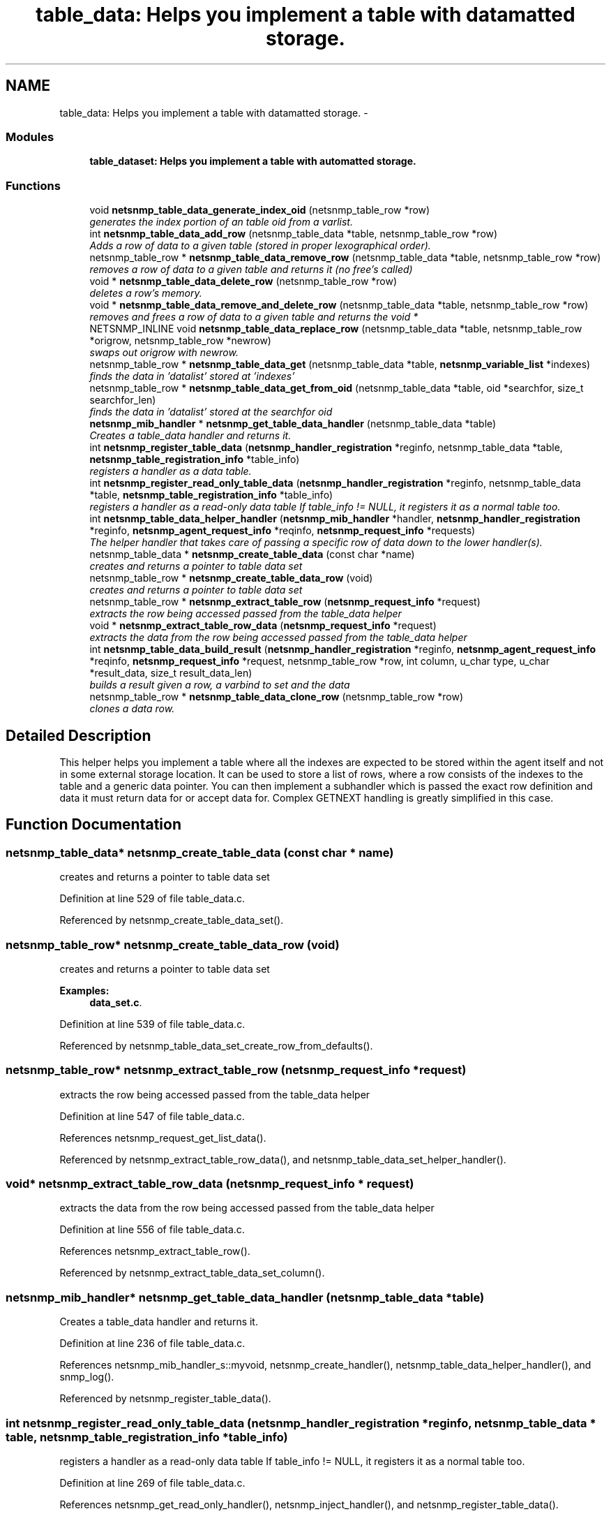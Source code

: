 .TH "table_data: Helps you implement a table with datamatted storage." 3 "29 Jun 2005" "Version 5.0.10" "net-snmp" \" -*- nroff -*-
.ad l
.nh
.SH NAME
table_data: Helps you implement a table with datamatted storage. \- 
.SS "Modules"

.in +1c
.ti -1c
.RI "\fBtable_dataset: Helps you implement a table with automatted storage.\fP"
.br
.in -1c
.SS "Functions"

.in +1c
.ti -1c
.RI "void \fBnetsnmp_table_data_generate_index_oid\fP (netsnmp_table_row *row)"
.br
.RI "\fIgenerates the index portion of an table oid from a varlist. \fP"
.ti -1c
.RI "int \fBnetsnmp_table_data_add_row\fP (netsnmp_table_data *table, netsnmp_table_row *row)"
.br
.RI "\fIAdds a row of data to a given table (stored in proper lexographical order). \fP"
.ti -1c
.RI "netsnmp_table_row * \fBnetsnmp_table_data_remove_row\fP (netsnmp_table_data *table, netsnmp_table_row *row)"
.br
.RI "\fIremoves a row of data to a given table and returns it (no free's called) \fP"
.ti -1c
.RI "void * \fBnetsnmp_table_data_delete_row\fP (netsnmp_table_row *row)"
.br
.RI "\fIdeletes a row's memory. \fP"
.ti -1c
.RI "void * \fBnetsnmp_table_data_remove_and_delete_row\fP (netsnmp_table_data *table, netsnmp_table_row *row)"
.br
.RI "\fIremoves and frees a row of data to a given table and returns the void * \fP"
.ti -1c
.RI "NETSNMP_INLINE void \fBnetsnmp_table_data_replace_row\fP (netsnmp_table_data *table, netsnmp_table_row *origrow, netsnmp_table_row *newrow)"
.br
.RI "\fIswaps out origrow with newrow. \fP"
.ti -1c
.RI "netsnmp_table_row * \fBnetsnmp_table_data_get\fP (netsnmp_table_data *table, \fBnetsnmp_variable_list\fP *indexes)"
.br
.RI "\fIfinds the data in 'datalist' stored at 'indexes' \fP"
.ti -1c
.RI "netsnmp_table_row * \fBnetsnmp_table_data_get_from_oid\fP (netsnmp_table_data *table, oid *searchfor, size_t searchfor_len)"
.br
.RI "\fIfinds the data in 'datalist' stored at the searchfor oid \fP"
.ti -1c
.RI "\fBnetsnmp_mib_handler\fP * \fBnetsnmp_get_table_data_handler\fP (netsnmp_table_data *table)"
.br
.RI "\fICreates a table_data handler and returns it. \fP"
.ti -1c
.RI "int \fBnetsnmp_register_table_data\fP (\fBnetsnmp_handler_registration\fP *reginfo, netsnmp_table_data *table, \fBnetsnmp_table_registration_info\fP *table_info)"
.br
.RI "\fIregisters a handler as a data table. \fP"
.ti -1c
.RI "int \fBnetsnmp_register_read_only_table_data\fP (\fBnetsnmp_handler_registration\fP *reginfo, netsnmp_table_data *table, \fBnetsnmp_table_registration_info\fP *table_info)"
.br
.RI "\fIregisters a handler as a read-only data table If table_info != NULL, it registers it as a normal table too. \fP"
.ti -1c
.RI "int \fBnetsnmp_table_data_helper_handler\fP (\fBnetsnmp_mib_handler\fP *handler, \fBnetsnmp_handler_registration\fP *reginfo, \fBnetsnmp_agent_request_info\fP *reqinfo, \fBnetsnmp_request_info\fP *requests)"
.br
.RI "\fIThe helper handler that takes care of passing a specific row of data down to the lower handler(s). \fP"
.ti -1c
.RI "netsnmp_table_data * \fBnetsnmp_create_table_data\fP (const char *name)"
.br
.RI "\fIcreates and returns a pointer to table data set \fP"
.ti -1c
.RI "netsnmp_table_row * \fBnetsnmp_create_table_data_row\fP (void)"
.br
.RI "\fIcreates and returns a pointer to table data set \fP"
.ti -1c
.RI "netsnmp_table_row * \fBnetsnmp_extract_table_row\fP (\fBnetsnmp_request_info\fP *request)"
.br
.RI "\fIextracts the row being accessed passed from the table_data helper \fP"
.ti -1c
.RI "void * \fBnetsnmp_extract_table_row_data\fP (\fBnetsnmp_request_info\fP *request)"
.br
.RI "\fIextracts the data from the row being accessed passed from the table_data helper \fP"
.ti -1c
.RI "int \fBnetsnmp_table_data_build_result\fP (\fBnetsnmp_handler_registration\fP *reginfo, \fBnetsnmp_agent_request_info\fP *reqinfo, \fBnetsnmp_request_info\fP *request, netsnmp_table_row *row, int column, u_char type, u_char *result_data, size_t result_data_len)"
.br
.RI "\fIbuilds a result given a row, a varbind to set and the data \fP"
.ti -1c
.RI "netsnmp_table_row * \fBnetsnmp_table_data_clone_row\fP (netsnmp_table_row *row)"
.br
.RI "\fIclones a data row. \fP"
.in -1c
.SH "Detailed Description"
.PP 
This helper helps you implement a table where all the indexes are expected to be stored within the agent itself and not in some external storage location. It can be used to store a list of rows, where a row consists of the indexes to the table and a generic data pointer. You can then implement a subhandler which is passed the exact row definition and data it must return data for or accept data for. Complex GETNEXT handling is greatly simplified in this case. 
.SH "Function Documentation"
.PP 
.SS "netsnmp_table_data* netsnmp_create_table_data (const char * name)"
.PP
creates and returns a pointer to table data set 
.PP
Definition at line 529 of file table_data.c.
.PP
Referenced by netsnmp_create_table_data_set().
.SS "netsnmp_table_row* netsnmp_create_table_data_row (void)"
.PP
creates and returns a pointer to table data set 
.PP
\fBExamples: \fP
.in +1c
\fBdata_set.c\fP.
.PP
Definition at line 539 of file table_data.c.
.PP
Referenced by netsnmp_table_data_set_create_row_from_defaults().
.SS "netsnmp_table_row* netsnmp_extract_table_row (\fBnetsnmp_request_info\fP * request)"
.PP
extracts the row being accessed passed from the table_data helper 
.PP
Definition at line 547 of file table_data.c.
.PP
References netsnmp_request_get_list_data().
.PP
Referenced by netsnmp_extract_table_row_data(), and netsnmp_table_data_set_helper_handler().
.SS "void* netsnmp_extract_table_row_data (\fBnetsnmp_request_info\fP * request)"
.PP
extracts the data from the row being accessed passed from the table_data helper 
.PP
Definition at line 556 of file table_data.c.
.PP
References netsnmp_extract_table_row().
.PP
Referenced by netsnmp_extract_table_data_set_column().
.SS "\fBnetsnmp_mib_handler\fP* netsnmp_get_table_data_handler (netsnmp_table_data * table)"
.PP
Creates a table_data handler and returns it. 
.PP
Definition at line 236 of file table_data.c.
.PP
References netsnmp_mib_handler_s::myvoid, netsnmp_create_handler(), netsnmp_table_data_helper_handler(), and snmp_log().
.PP
Referenced by netsnmp_register_table_data().
.SS "int netsnmp_register_read_only_table_data (\fBnetsnmp_handler_registration\fP * reginfo, netsnmp_table_data * table, \fBnetsnmp_table_registration_info\fP * table_info)"
.PP
registers a handler as a read-only data table If table_info != NULL, it registers it as a normal table too. 
.PP
Definition at line 269 of file table_data.c.
.PP
References netsnmp_get_read_only_handler(), netsnmp_inject_handler(), and netsnmp_register_table_data().
.SS "int netsnmp_register_table_data (\fBnetsnmp_handler_registration\fP * reginfo, netsnmp_table_data * table, \fBnetsnmp_table_registration_info\fP * table_info)"
.PP
registers a handler as a data table. 
.PP
If table_info != NULL, it registers it as a normal table too. 
.PP
Definition at line 258 of file table_data.c.
.PP
References netsnmp_get_table_data_handler(), netsnmp_inject_handler(), and netsnmp_register_table().
.PP
Referenced by netsnmp_register_read_only_table_data(), and netsnmp_register_table_data_set().
.SS "int netsnmp_table_data_add_row (netsnmp_table_data * table, netsnmp_table_row * row)"
.PP
Adds a row of data to a given table (stored in proper lexographical order). 
.PP
returns SNMPERR_SUCCESS on successful addition. or SNMPERR_GENERR on failure (E.G., indexes already existed) 
.PP
Definition at line 51 of file table_data.c.
.PP
References netsnmp_table_data_generate_index_oid(), snmp_log(), and snmp_oid_compare().
.PP
Referenced by netsnmp_table_data_replace_row(), and netsnmp_table_dataset_add_row().
.SS "int netsnmp_table_data_build_result (\fBnetsnmp_handler_registration\fP * reginfo, \fBnetsnmp_agent_request_info\fP * reqinfo, \fBnetsnmp_request_info\fP * request, netsnmp_table_row * row, int column, u_char type, u_char * result_data, size_t result_data_len)"
.PP
builds a result given a row, a varbind to set and the data 
.PP
Definition at line 568 of file table_data.c.
.PP
References netsnmp_agent_request_info_s::mode, netsnmp_request_info_s::requestvb, and snmp_set_var_typed_value().
.PP
Referenced by netsnmp_table_data_helper_handler(), and netsnmp_table_data_set_helper_handler().
.SS "netsnmp_table_row* netsnmp_table_data_clone_row (netsnmp_table_row * row)"
.PP
clones a data row. 
.PP
DOES NOT CLONE THE CONTAINED DATA. 
.PP
Definition at line 602 of file table_data.c.
.PP
Referenced by netsnmp_table_data_set_clone_row().
.SS "void* netsnmp_table_data_delete_row (netsnmp_table_row * row)"
.PP
deletes a row's memory. 
.PP
returns the void data that it doesn't know how to delete. 
.PP
Definition at line 150 of file table_data.c.
.PP
Referenced by netsnmp_table_data_remove_and_delete_row(), and netsnmp_table_dataset_delete_row().
.SS "void netsnmp_table_data_generate_index_oid (netsnmp_table_row * row)"
.PP
generates the index portion of an table oid from a varlist. 
.PP
Definition at line 39 of file table_data.c.
.PP
Referenced by netsnmp_table_data_add_row().
.SS "netsnmp_table_row* netsnmp_table_data_get (netsnmp_table_data * table, \fBnetsnmp_variable_list\fP * indexes)"
.PP
finds the data in 'datalist' stored at 'indexes' 
.PP
Definition at line 204 of file table_data.c.
.PP
References netsnmp_table_data_get_from_oid().
.SS "netsnmp_table_row* netsnmp_table_data_get_from_oid (netsnmp_table_data * table, oid * searchfor, size_t searchfor_len)"
.PP
finds the data in 'datalist' stored at the searchfor oid 
.PP
Definition at line 218 of file table_data.c.
.PP
References snmp_oid_compare().
.PP
Referenced by netsnmp_table_data_get(), and netsnmp_table_data_helper_handler().
.SS "int netsnmp_table_data_helper_handler (\fBnetsnmp_mib_handler\fP * handler, \fBnetsnmp_handler_registration\fP * reginfo, \fBnetsnmp_agent_request_info\fP * reqinfo, \fBnetsnmp_request_info\fP * requests)"
.PP
The helper handler that takes care of passing a specific row of data down to the lower handler(s). 
.PP
It sets request->processed if the request should not be handled. 
.PP
Definition at line 285 of file table_data.c.
.PP
References netsnmp_table_request_info_s::colnum, netsnmp_table_registration_info_s::max_column, netsnmp_table_registration_info_s::min_column, netsnmp_agent_request_info_s::mode, netsnmp_mib_handler_s::myvoid, variable_list::name, variable_list::name_length, netsnmp_call_next_handler(), netsnmp_extract_table_info(), netsnmp_find_table_registration_info(), netsnmp_request_add_list_data(), netsnmp_table_data_build_result(), netsnmp_table_data_get_from_oid(), netsnmp_request_info_s::next, netsnmp_request_info_s::processed, netsnmp_request_info_s::requestvb, netsnmp_handler_registration_s::rootoid, netsnmp_handler_registration_s::rootoid_len, snmp_oid_compare(), and variable_list::type.
.PP
Referenced by netsnmp_get_table_data_handler().
.SS "void* netsnmp_table_data_remove_and_delete_row (netsnmp_table_data * table, netsnmp_table_row * row)"
.PP
removes and frees a row of data to a given table and returns the void * 
.PP
returns the void * data on successful deletion. or NULL on failure (bad arguments) 
.PP
Definition at line 179 of file table_data.c.
.PP
References netsnmp_table_data_delete_row(), and netsnmp_table_data_remove_row().
.PP
Referenced by netsnmp_table_dataset_remove_and_delete_row(), and netsnmp_table_dataset_remove_row().
.SS "netsnmp_table_row* netsnmp_table_data_remove_row (netsnmp_table_data * table, netsnmp_table_row * row)"
.PP
removes a row of data to a given table and returns it (no free's called) 
.PP
returns the row pointer itself on successful removing. or NULL on failure (bad arguments) 
.PP
Definition at line 130 of file table_data.c.
.PP
Referenced by netsnmp_table_data_remove_and_delete_row(), and netsnmp_table_data_replace_row().
.SS "NETSNMP_INLINE void netsnmp_table_data_replace_row (netsnmp_table_data * table, netsnmp_table_row * origrow, netsnmp_table_row * newrow)"
.PP
swaps out origrow with newrow. 
.PP
This does *not* delete/free anything! 
.PP
Definition at line 194 of file table_data.c.
.PP
References netsnmp_table_data_add_row(), and netsnmp_table_data_remove_row().
.PP
Referenced by netsnmp_table_dataset_replace_row().
